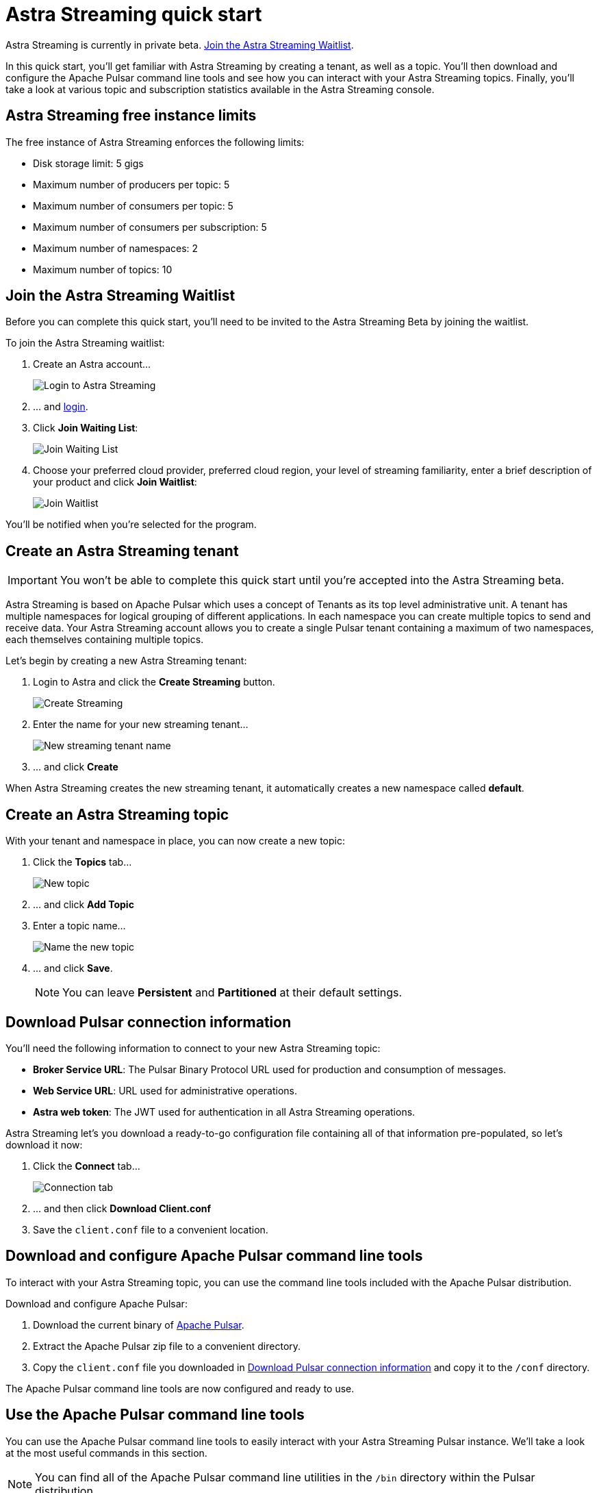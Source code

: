 = Astra Streaming quick start

[sidebar]
Astra Streaming is currently in private beta. <<Join the Astra Streaming Waitlist>>.

In this quick start, you'll get familiar with Astra Streaming by creating a tenant, as well as a topic. You'll then download and configure the Apache Pulsar command line tools and see how you can interact with your Astra Streaming topics. Finally, you'll take a look at various topic and subscription statistics available in the Astra Streaming console.

== Astra Streaming free instance limits

The free instance of Astra Streaming enforces the following limits:

* Disk storage limit: 5 gigs
* Maximum number of producers per topic: 5
* Maximum number of consumers per topic: 5
* Maximum number of consumers per subscription: 5
* Maximum number of namespaces: 2
* Maximum number of topics: 10

[#join-waitlist]
== Join the Astra Streaming Waitlist

Before you can complete this quick start, you'll need to be invited to the Astra Streaming Beta by joining the waitlist. 

To join the Astra Streaming waitlist:

. Create an Astra account... 
+
image::astream-login.png[Login to Astra Streaming]

. ... and https://astra.datastax.com[login].
. Click *Join Waiting List*:
+
image::astream-join-waitlist.png[Join Waiting List]

. Choose your preferred cloud provider, preferred cloud region, your level of streaming familiarity, enter a brief description of your product and click *Join Waitlist*:
+
image::astream-waitlist-info.png[Join Waitlist]

You'll be notified when you're selected for the program.

[#create-a-tenant]
== Create an Astra Streaming tenant

[IMPORTANT]
====
You won't be able to complete this quick start until you're accepted into the Astra Streaming beta.
====

Astra Streaming is based on Apache Pulsar which uses a concept of Tenants as its top level administrative unit. A tenant has multiple namespaces for logical grouping of different applications. In each namespace you can create multiple topics to send and receive data. Your Astra Streaming account allows you to create a single Pulsar tenant containing a maximum of two namespaces, each themselves containing multiple topics.

Let's begin by creating a new Astra Streaming tenant:

. Login to Astra and click the *Create Streaming* button.
+
image::astream-create-tenant.png[Create Streaming]

. Enter the name for your new streaming tenant...
+
image::astream-new-tenant-name.png[New streaming tenant name]

. ... and click *Create*

When Astra Streaming creates the new streaming tenant, it automatically creates a new namespace called *default*.

[#create-a-topic]
== Create an Astra Streaming topic

With your tenant and namespace in place, you can now create a new topic:

. Click the *Topics* tab...
+
image::astream-new-topic.png[New topic]

. ... and click *Add Topic*

. Enter a topic name...
+
image::astream-name-topic.png[Name the new topic]

. ... and click *Save*.
+
[NOTE]
====
You can leave *Persistent* and *Partitioned* at their default settings.
====

[#download-connect-info]
== Download Pulsar connection information

You'll need the following information to connect to your new Astra Streaming topic:

* *Broker Service URL*: The Pulsar Binary Protocol URL used for production and consumption of messages.
* *Web Service URL*: URL used for administrative operations.
* *Astra web token*: The JWT used for authentication in all Astra Streaming operations.

Astra Streaming let's you download a ready-to-go configuration file containing all of that information pre-populated, so let's download it now:

. Click the *Connect* tab...
+
image::astream-conf-download.png[Connection tab]

. ... and then click *Download Client.conf*
. Save the `client.conf` file to a convenient location.

[#download-pulsar]
== Download and configure Apache Pulsar command line tools

To interact with your Astra Streaming topic, you can use the command line tools included with the Apache Pulsar distribution.

Download and configure Apache Pulsar:

. Download the current binary of https://pulsar.apache.org/en/download[Apache Pulsar].
. Extract the Apache Pulsar zip file to a convenient directory.
. Copy the `client.conf` file you downloaded in <<Download Pulsar connection information>> and copy it to the `/conf` directory.

The Apache Pulsar command line tools are now configured and ready to use.

[#use-pulsar-tools]
== Use the Apache Pulsar command line tools

You can use the Apache Pulsar command line tools to easily interact with your Astra Streaming Pulsar instance. We'll take a look at the most useful commands in this section.

[NOTE]
====
You can find all of the Apache Pulsar command line utilities in the `/bin` directory within the Pulsar distribution.
====

[#get-instance-info]
=== Get information about your Astra Streaming Pulsar instance

Since you may not remember details about your Astra Streaming Pulsar instance, let's query some information using the `pulsar-admin` utility:

[TIP]
====
If you can't remember your tenant name, retrieve it from the Astra Streaming web console.
====

. Retrieve the namespaces associated with your tenant:
+
[source,bash]
----
./pulsar-admin namespaces list <tenant-name>
----
+
*Output*:
+
[source,bash]
----
"<tenant-name>/default"
----

. Retrieve the topics within a namespace:
+
[source,bash]
----
./pulsar-admin topics list <tenant-name>/default
----
+
*Output*:
+
[source,bash]
----
"persistent://<tenant-name>/default/<topic-name>"
----

The URI, `persistent://<tenant-name>/default/<topic-name>`, is what we'll use to target a particular topic in the following sections.

[IMPORTANT]
====
The following `pulsar-admin` sub commands don't work with Astra Streaming, either because they're not applicable in a cloud environment or they would cause issues with privacy or data integrity:

* `brokers`
* `broker-stats`
* `clusters`
* `ns-isolation-policies`
* `tenants`
* `resource-quotas`
====

For more information on `pulsar-admin` see the Apache Pulsar http://pulsar.apache.org/tools/pulsar-admin/2.7.0-SNAPSHOT[documentation]. 

[#produce-some-messages]
=== Produce some messages for your topic

Let's begin by sending some messages to your Astra Streaming instance using the `pulsar-client produce` command. You'll produce 100 `Hello world` messages:

[source,bash]
----
./pulsar-client produce -m "Hello world" -n 100 persistent://<tenant-name>/default/<topic-name>
----

*Output*:

[source,bash]
----
13:52:49.857 [pulsar-client-io-1-1] INFO  org.apache.pulsar.client.impl.ConnectionPool - [[id: 0x8efe7ee3, L:/192.168.50.153:60842 - R:pulsar-aws-useast2.dev.streaming.datastax.com/3.130.180.131:6651]] Connected to server
... Additional status messages...
R:pulsar-aws-useast2.dev.streaming.datastax.com/3.130.180.131:6651] Disconnected
13:52:59.609 [main] INFO  org.apache.pulsar.client.cli.PulsarClientTool - 100 messages successfully produced
----

[#consume-some-messages]
=== Consume messages from your topic

With some messages in your topic, you can use `pulsar-client consume` to consume one of them:

[source,bash]
----
./pulsar-client consume -p Earliest -t Shared -s test-subscription persistent://<tenant-name>/default/<topic-name>
----

*Output*:

You'll see the content of the message following `----- got message -----`:

[source,bash]
----
13:56:16.612 [pulsar-client-io-1-1] INFO  org.apache.pulsar.client.impl.ConnectionPool - [[id: 0x34f3b14e, L:/192.168.50.153:60858 - R:pulsar-aws-useast2.dev.streaming.datastax.com/3.130.180.131:6651]] Connected to server
... Additional status messages...
----- got message -----
key:[null], properties:[], content:Hello world
13:56:17.319 [main] INFO  org.apache.pulsar.client.impl.PulsarClientImpl - Client closing. URL: pulsar+ssl://pulsar-aws-useast2.dev.streaming.datastax.com:6651
13:56:17.382 [pulsar-client-io-1-1] INFO  org.apache.pulsar.client.impl.ConsumerImpl - [persistent://example-tenant/default/example-topic] [test-subscription] Closed consumer
13:56:17.388 [pulsar-client-io-1-1] INFO  org.apache.pulsar.client.impl.ClientCnx - [id: 0x34f3b14e, L:/192.168.50.153:60858 ! R:pulsar-aws-useast2.dev.streaming.datastax.com/3.130.180.131:6651] Disconnected
13:56:17.393 [pulsar-client-io-1-1] INFO  org.apache.pulsar.client.impl.ClientCnx - [id: 0x1339b07b, L:/192.168.50.153:60859 ! R:pulsar-aws-useast2.dev.streaming.datastax.com/3.130.180.131:6651] Disconnected
13:56:17.397 [main] INFO  org.apache.pulsar.client.cli.PulsarClientTool - 1 messages successfully consumed
----

Of course, you created 100 messages, and consumed one, so that means there are still 99 messages hanging around in the topic. We can specify the `-n 99` flag to consume the remaining messages:

[source,bash]
----
./pulsar-client consume -p Earliest -t Shared -n 99 -s test-subscription persistent://<tenant-name>/default/<topic-name>
----

*Output*:

You'll see the additional messages scroll by:

[source,bash]
----
14:18:09.990 [pulsar-client-io-1-1] INFO  org.apache.pulsar.client.impl.ConnectionPool - [[id: 0xe2a6fe1f, L:/192.168.50.153:60958 - R:pulsar-aws-useast2.dev.streaming.datastax.com/3.143.105.197:6651]] Connected to server
... Additional status messages...
----- got message -----
key:[null], properties:[], content:hello world
----- got message -----
key:[null], properties:[], content:hello world
----- got message -----
key:[null], properties:[], content:hello world
... Additional retrieved messages...
14:18:10.760 [main] INFO  org.apache.pulsar.client.impl.PulsarClientImpl - Client closing. URL: pulsar+ssl://pulsar-aws-useast2.dev.streaming.datastax.com:6651
14:18:10.809 [pulsar-client-io-1-1] INFO  org.apache.pulsar.client.impl.ConsumerImpl - [persistent://example-tenant/default/example-topic] [test-subscription] Closed consumer
14:18:10.812 [pulsar-client-io-1-1] INFO  org.apache.pulsar.client.impl.ClientCnx - [id: 0x81b78021, L:/192.168.50.153:60959 ! R:pulsar-aws-useast2.dev.streaming.datastax.com/3.143.105.197:6651] Disconnected
14:18:10.817 [pulsar-client-io-1-1] INFO  org.apache.pulsar.client.impl.ClientCnx - [id: 0xe2a6fe1f, L:/192.168.50.153:60958 ! R:pulsar-aws-useast2.dev.streaming.datastax.com/3.143.105.197:6651] Disconnected
14:18:10.821 [main] INFO  org.apache.pulsar.client.cli.PulsarClientTool - 99 messages successfully consumed
----

For more information on `pulsar-client` see the Apache Pulsar https://pulsar.apache.org/docs/en/reference-cli-tools[documentation]

[#review-topic-statistics]
== Review messaging statistics for a topic

The Astra Streaming console reports on a variety of useful messaging statistics. Let's create a new topic and use the `pulsar-perf` testing tool to generate some synthetic messaging traffic.

[#create-a-new-statistics-topic]
=== Create a new topic

. Create a new topic following the instructions in <<Create an Astra Streaming topic>>.
. Click the *Details* button:
+
image::astream-topic-details.png[Topic details]
. Copy the URI adjacent Topic Name to the clipboard:
+
image::astream-copy-topic-uri.png[Topic URI]

Set the topic statistics screen aside for now. You'll refer back to it once you've got some message traffic flowing.

[#set-up-producer]
=== Set up a message producer

You'll use `pulsar-perf produce` to create some message traffic for your new topic. Open a new terminal and, replacing `persistent://<tenant-name>/default/<topic-name>` with your own topic URI, enter:

[source,bash]
----
./pulsar-perf produce -n 5 persistent://<tenant-name>/default/<topic-name>
----

In addition to the topic URI, the command specifies `-n 5` which creates `5` topic producers.

After a brief initialization and warm up period, `pulsar-perf` begins publishing messages:

[source,bash]
----
... Additional status messages...
[pulsar-perf-producer-exec-1-1] INFO  org.apache.pulsar.testclient.PerformanceProducer - Created 5 producers
11:42:47.128 [pulsar-client-io-2-1] WARN  com.scurrilous.circe.checksum.Crc32cIntChecksum - Failed to load Circe JNI library. Falling back to Java based CRC32c provider
11:42:54.881 [main] INFO  org.apache.pulsar.testclient.PerformanceProducer - Throughput produced:     77.1  msg/s ---      0.0 Mbit/s --- failure      0.0 msg/s --- Latency: mean:  47.355 ms - med:  47.388 - 95pct:  52.136 - 99pct:  60.332 - 99.9pct:  68.171 - 99.99pct:  74.945 - Max:  74.945
11:43:04.921 [main] INFO  org.apache.pulsar.testclient.PerformanceProducer - Throughput produced:    100.0  msg/s ---      0.0 Mbit/s --- failure      0.0 msg/s --- Latency: mean:  47.144 ms - med:  47.216 - 95pct:  50.479 - 99pct:  57.532 - 99.9pct:  75.748 - 99.99pct:  76.038 - Max:  76.038
11:43:14.949 [main] INFO  org.apache.pulsar.testclient.PerformanceProducer - Throughput produced:    100.0  msg/s ---      0.0 Mbit/s --- failure      0.0 msg/s --- Latency: mean:  46.905 ms - med:  47.080 - 95pct:  49.409 - 99pct:  59.734 - 99.9pct:  72.989 - 99.99pct:  74.619 - Max:  74.619
^C11:43:19.208 [Thread-1] INFO  org.apache.pulsar.testclient.PerformanceProducer - Aggregated throughput stats --- 3206 records sent --- 93.302 msg/s --- 0.007 Mbit/s
11:43:19.231 [Thread-1] INFO  org.apache.pulsar.testclient.PerformanceProducer - Aggregated latency stats --- Latency: mean:  47.095 ms - med:  47.188 - 95pct:  50.436 - 99pct:  60.078 - 99.9pct:  74.945 - 99.99pct:  77.277 - 99.999pct:  77.277 - Max:  77.277
----

[#set-up-consumer]
=== Set up a message consumer

Now that you're producing messages, you can create a process to consume them. Open a new terminal and, replacing `persistent://<tenant-name>/default/<topic-name>` with your own topic URI, enter:

[source,bash]
----
./pulsar-perf consume -n 5 -st Shared persistent://<tenant-name>/default/<topic-name>
----

In addition to the topic URI, the command specifies `-n 5` which sets the number of consumers to `5` as well as `-st Shared` which sets the subscription type to `Shared` which is required if you want more than a single consumer for the topic.

As with the `produce` command, there will be a brief warm up and initialization and the consumer will start consuming messages:

[source,bash]
----
11:50:37.976 [main] INFO  org.apache.pulsar.testclient.PerformanceConsumer - Start receiving from 5 consumers per subscription on 1 topics
11:50:38.026 [pulsar-client-io-1-1] WARN  com.scurrilous.circe.checksum.Crc32cIntChecksum - Failed to load Circe JNI library. Falling back to Java based CRC32c provider
11:50:47.988 [main] INFO  org.apache.pulsar.testclient.PerformanceConsumer - Throughput received: 93.192  msg/s -- 0.007 Mbit/s --- Latency: mean: 533.483 ms - med: 530 - 95pct: 999 - 99pct: 1041 - 99.9pct: 1053 - 99.99pct: 1055 - Max: 1055
11:50:58.002 [main] INFO  org.apache.pulsar.testclient.PerformanceConsumer - Throughput received: 99.893  msg/s -- 0.008 Mbit/s --- Latency: mean: 548.510 ms - med: 546 - 95pct: 997 - 99pct: 1036 - 99.9pct: 1047 - 99.99pct: 1047 - Max: 1047
11:51:08.009 [main] INFO  org.apache.pulsar.testclient.PerformanceConsumer - Throughput received: 99.927  msg/s -- 0.008 Mbit/s --- Latency: mean: 546.160 ms - med: 545 - 95pct: 997 - 99pct: 1037 - 99.9pct: 1041 - 99.99pct: 1049 - Max: 1049
11:51:18.015 [main] INFO  org.apache.pulsar.testclient.PerformanceConsumer - Throughput received: 99.944  msg/s -- 0.008 Mbit/s --- Latency: mean: 549.184 ms - med: 546 - 95pct: 996 - 99pct: 1036 - 99.9pct: 1045 - 99.99pct: 1052 - Max: 1052
11:51:28.026 [main] INFO  org.apache.pulsar.testclient.PerformanceConsumer - Throughput received: 100.002  msg/s -- 0.008 Mbit/s --- Latency: mean: 546.996 ms - med: 547 - 95pct: 998 - 99pct: 1039 - 99.9pct: 1048 - 99.99pct: 1048 - Max: 1048
----

For more information on `pulsar-perf` see the Apache Pulsar https://pulsar.apache.org/docs/en/reference-cli-tools/#pulsar-perf[documentation].

[#review-the-topic-statistics]
=== Review topic statistics

If you return to your topic details screen and refresh your browser, you'll now see statistics information for your new topic:

image::astream-topic-details-metrics.png[Topic statistics]

You can track the following statistics on this tab:

. *In/Out*: Denotes whether the message is inbound (producer) or outbound (consumer).
. *Rate*: Sum of inbound (producer)/outbound (consumer) messages per second.
. *Bytes*: Sum of inbound (producer)/outbound (consumer) message size in bytes.
. *Throughput*: Sum of inbound (producer)/outbound (consumer) message throughput in bytes per second.
. *Messages*: Sum of inbound (producer)/outbound (consumer) messages.
. *Storage*: Disk space used to store messages in bytes.
. *Producers*: Number of producers sending messages to the topic.
. *Subscriptions*: Number of subscribers to the topic.
. *Consumers*: Number of consumers retrieving messages from the topic.
. *Backlog Size*: Disk space consumed by the message backlog in bytes.
. *Avg Message Size*: Average size of each  inbound (producer)/outbound (consumer) message in bytes.
. *Offloaded Storage*: Amount of data offloaded to long term storage in bytes.
. *Deduplication*: Indicates that deduplication is enabled or disabled for the topic.

==== Storage versus Backlog

The *Backlog* statistic represents messages that are stored in subscriptions for consumers. As messages are consumed and acknowledged by consumers, they are removed from the backlog. When the backlog is 0, then all messages in the subscription have been acknowledged. *Storage*, on the other hand, is the total amount of messages stored in the topic, including messages that are part of subscription backlog as well as messages that are being retained for message replay. 

[NOTE]
====
Stored messages that are no longer needed for replay or subscription backlogs are not deleted immediately, therefore the storage on a topic can be greater than 0 even if message retention is disabled and there are no messages in subscription backlogs.
====

[#review-subscription-statistics]
=== Review subscription statistics

[sidebar]
Anyone have any other useful observations? One thing I noticed is that sometimes if a producer is terminated and the consumer is still running, the backlog will drop to zero. Other times that doesn't happen.

Click the *Subscriptions* tab and you'll see aggregate statistics for the consumers subscribed to your topics:

image::astream-sub-metrics.png[Subscription statistics]

You can track the following statistics on this tab:

. *Name*: Subscription name or prefix if there are multiple consumers for the subscription.
. *Rate Out*: The rate messages are flowing outbound in messages per second.
. *Throughput Out*: The outbound message throughput in bytes per second.
. *Bytes Out*: Sum of the size of all outgoing messages in bytes.
. *Message Count*: Sum of all outgoing messages.
. *Redeliver*: Sum of redelivered messages.
. *Type*: Type of subscription, Shared, Exclusive, Failover, or Key Shared.
. *Consumers*: Number of subscription consumers.
. Click the expand glyph to break down the statistics by consumer:

image::astream-sub-detail-metrics.png[Subscription statistics by consumer]

In the expanded subscription view you can track the following statistics on a per consumer:

. *Name*: Name of the subscription specific to the particular consumer.
. *Rate Out*: The rate messages are flowing outbound for the consumer in messages per second.
. *Throughput Out*: The throughput of messages for the consumer in bytes per second.
. *Total Bytes Out*: The total size of all outgoing messages for the consumer in bytes.

== Next

* xref:astream-faq.adoc[Browse the Astra Streaming FAQ]
* xref:astream-about.adoc[Learn more about Astra Streaming]
* Check out the Astra Streaming code examples:
** xref:astream-golang-eg.adoc[]
** xref:astream-java-eg.adoc[]
** xref:astream-nodejs-eg.adoc[]
** xref:astream-python-eg.adoc[]
